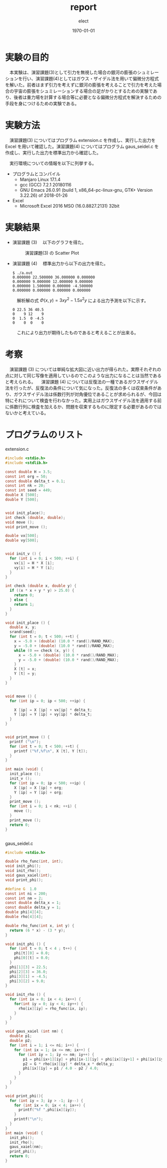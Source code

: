 
#+BEGIN_EXPORT latex
\begin{titlepage}
\begin{center}
\vspace*{2cm}
{\Large シミュレーション物理 \par}
 \par
\vspace{2cm}
{\Large 演習課題(3,4) \par}
\vspace{2cm}
{\large \today}
\end{center}
\vfill
筑波大学 情報学群 情報科学類 二年\\
江畑 拓哉(201611350)
\end{titlepage}

\tableofcontents
#+END_EXPORT
#+OPTIONS: ':nil *:t -:t ::t <:t H:3 \n:nil ^:nil arch:headline author:t
#+OPTIONS: broken-links:nil c:nil creator:nil d:(not "LOGBOOK") date:t e:t
#+OPTIONS: email:nil f:t inline:t num:t p:nil pri:nil prop:nil stat:t tags:t
#+OPTIONS: tasks:t tex:t timestamp:t title:nil toc:nil todo:t |:t
#+TITLE: report
#+AUTHOR: elect
#+EMAIL: 
#+LANGUAGE: en
#+SELECT_TAGS: export
#+EXCLUDE_TAGS: noexport
#+CREATOR: Emacs 26.0.91 (Org mode 9.1.6)

#+LATEX_CLASS: koma-article
#+LATEX_CLASS_OPTIONS:
#+LATEX_HEADER:
#+LATEX_HEADER_EXTRA:
#+DESCRIPTION:
#+KEYWORDS:
#+SUBTITLE:
#+LATEX_COMPILER: pdflatex
#+DATE: \today

* 実験の目的
  　本実験は、演習課題(3)として引力を無視した場合の銀河の膨張のシュミレーションを行い、演習課題(4)としてはガウス・ザイデル法を用いて偏微分方程式を解いた。前者はまず引力を考えずに銀河の膨張を考えることで引力を考えた場合の宇宙の膨張をシュミレーションする場合の足がかりとするための実験であり、後者は重力場を計算する場合等に必要となる偏微分方程式を解決するための手段を身につけるための実験である。
* 実験方法
  　演習課題(3) についてはプログラム extension.c を作成し、実行した出力を Excel を用いて確認した。演習課題(4) についてはプログラム gaus_seidel.c を作成し、実行した出力を標準出力から確認した。

  　実行環境についての情報を以下に列挙する。
  - プログラムとコンパイル
    - Manjaro Linux 17.1.4
    - gcc (GCC) 7.2.1 20180116
    - GNU Emacs 26.0.91 (build 1, x86_64-pc-linux-gnu, GTK+ Version 3.22.26) of 2018-01-26
  - Excel
    - Microsoft \textsuperscript{\textregistered} Excel \textsuperscript{\textregistered} 2016 MSO (16.0.8827.2131) 32bit
* 実験結果
  - 演習課題 (3)
    　以下のグラフを得た。
    #+CAPTION: 演習課題(3) の Scatter Plot
    #+ATTR_LATEX: :width 14cm
    [[./res.PNG]]

#+LATEX: \newpage 


  - 演習課題 (4)
    　標準出力から以下の出力を得た。
    #+LATEX: \captionof{listing}{Standard Output}
    #+BEGIN_SRC text
$ ./a.out
0.000000 22.500000 36.000000 0.000000 
0.000000 9.000000 12.000000 9.000000 
0.000000 1.500000 0.000000 -4.500000 
0.000000 0.000000 0.000000 0.000000 
    #+END_SRC
    
    　解析解の式 $\Phi (x, y) = 3 xy^2 - 1.5x^2y$ による出力予測を以下に示す。

    #+LATEX: \captionof{listing}{出力予測}
    #+BEGIN_SRC text
0 22.5 36 40.5
0    9 12    9
0  1.5  0 -4.5
0    0  0    0
    #+END_SRC
    　これにより出力が期待したものであると考えることが出来る。
#+LATEX: \newpage 
* 考察
  　演習課題 (3) については単純な拡大図に近い出力が得られた。実際それぞれの点に対して同じ写像を適用しているのでこのような出力になることは当然であると考えられる。
  　演習課題 (4) については反復法の一種であるガウスザイデル法を行ったが、反復法の条件について気になった。反復法の多くは収束条件があり、ガウスザイデル法は係数行列が対角優位であることが求められるが、今回は特にそれについて検査を行わなかった。実用上はガウスザイデル法を適用する前に係数行列に検査を加えるか、問題を収束するものに限定する必要があるのではないかと考えている。
* プログラムのリスト
  extension.c
  #+BEGIN_SRC C
#include <stdio.h>
#include <stdlib.h>

const double H = 3.5;
const int org = 50;
const double delta_t = 0.1;
const int nk = 20;
const int seed = 449;
double X [500];
double Y [500];


void init_place();
int check (double, double);
void move ();
void print_move ();

double vx[500];
double vy[500];


void init_v () {
  for (int i = 0; i < 500; ++i) {
    vx[i] = H * X [i];
    vy[i] = H * Y [i];
  }
}

int check (double x, double y) {
  if ((x * x + y * y) > 25.0) {
    return 0;
  } else {
    return 1;
  }
}

void init_place () {
  double x, y;
  srand(seed);
  for (int t = 0; t < 500; ++t) {
    x = -5.0 + (double) (10.0 * rand()/RAND_MAX);
    y = -5.0 + (double) (10.0 * rand()/RAND_MAX);
    while (0 == check (x, y)) {
      x = -5.0 + (double) (10.0 * rand()/RAND_MAX);
      y = -5.0 + (double) (10.0 * rand()/RAND_MAX);
    }
    X [t] = x;
    Y [t] = y;
  }
}


void move () {
  for (int ip = 0; ip < 500; ++ip) {

    X [ip] = X [ip] + vx[ip] * delta_t;
    Y [ip] = Y [ip] + vy[ip] * delta_t;
  }
}


void print_move () {
  printf ("\n");
  for (int t = 0; t < 500; ++t) {
    printf ("%f,%f\n", X [t], Y [t]);
  }
}

int main (void) {
  init_place ();
  init_v ();
  for (int ip = 0; ip < 500; ++ip) {
    X [ip] = X [ip] + org;
    Y [ip] = Y [ip] + org;
  }
  print_move ();
  for (int i = 0; i < nk; ++i) {
    move ();
  }
  print_move ();
  return 0;
}
 

  #+END_SRC
  gaus_seidel.c
  #+BEGIN_SRC C
#include <stdio.h>

double rho_func(int, int);
void init_phi();
void init_rho();
void gaus_xaiel(int);
void print_phi();

#define G  1.0
const int ni = 200;
const int nm = 2;
const double delta_x = 1;
const double delta_y = 1;
double phi[4][4];
double rho[4][4];

double rho_func(int x, int y) {
  return (6 * x) - (3 * y);
}

void init_phi () {
  for (int t = 0; t < 4 ; t++) {
    phi[t][0] = 0.0;
    phi[0][t] = 0.0;
  }
  phi[1][3] = 22.5;
  phi[2][3] = 36.0;
  phi[3][1] = -4.5;
  phi[3][2] = 9.0;
}

void init_rho () {
  for (int ix = 0; ix < 4; ix++) {
    for(int iy = 0; iy < 4; iy++) {
      rho[ix][iy] = rho_func(ix, iy);
    }
  }
}

void gaus_xaiel (int nm) {
  double p1;
  double p2;
  for (int i = 1; i <= ni; i++) {
    for (int ix = 1; ix <= nm; ix++) {
      for (int iy = 1; iy <= nm; iy++) {
        p1 = phi[ix+1][iy] + phi[ix-1][iy] + phi[ix][iy+1] + phi[ix][iy-1];
        p2 = G * rho[ix][iy] * delta_x * delta_y;
        phi[ix][iy] = p1 / 4.0 - p2 / 4.0;
      }
    }
  }
}

void print_phi(){
  for (int iy = 3; iy > -1; iy--) {
    for (int ix = 0; ix < 4; ix++) {
      printf("%f ",phi[ix][iy]);
    }
    printf("\n");
  }
}
int main (void) {
  init_phi();
  init_rho();
  gaus_xaiel(nm);
  print_phi();
  return 0;
}

  #+END_SRC
